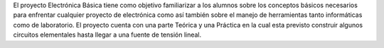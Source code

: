El proyecto Electrónica Básica tiene como objetivo familiarizar a los alumnos sobre los conceptos básicos necesarios para enfrentar cualquier proyecto de electrónica como así también sobre el manejo de herramientas tanto informáticas como de laboratorio.
El proyecto cuenta con una parte Teórica y una Práctica en la cual esta previsto construir algunos circuitos elementales hasta llegar a una fuente de tensión lineal.

